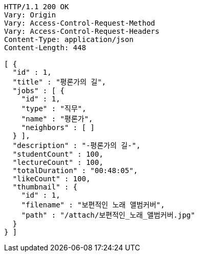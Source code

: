 [source,http,options="nowrap"]
----
HTTP/1.1 200 OK
Vary: Origin
Vary: Access-Control-Request-Method
Vary: Access-Control-Request-Headers
Content-Type: application/json
Content-Length: 448

[ {
  "id" : 1,
  "title" : "평론가의 길",
  "jobs" : [ {
    "id" : 1,
    "type" : "직무",
    "name" : "평론가",
    "neighbors" : [ ]
  } ],
  "description" : "-평론가의 길-",
  "studentCount" : 100,
  "lectureCount" : 100,
  "totalDuration" : "00:48:05",
  "likeCount" : 100,
  "thumbnail" : {
    "id" : 1,
    "filename" : "보편적인 노래 앨범커버",
    "path" : "/attach/보편적인_노래_앨범커버.jpg"
  }
} ]
----